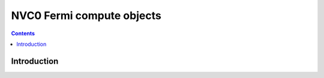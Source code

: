 .. _obj-fermi-compute:

==========================
NVC0 Fermi compute objects
==========================

.. contents::

.. todo:: write me


Introduction
============

.. todo:: write me
